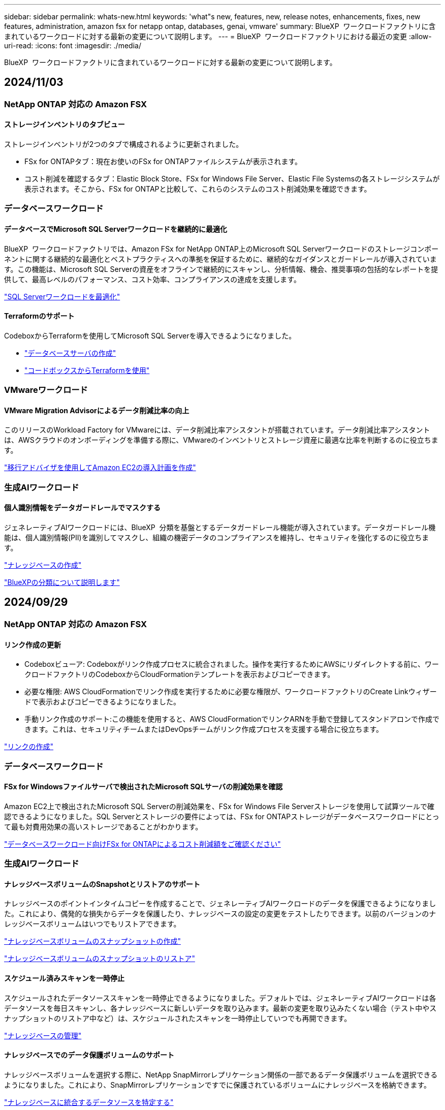 ---
sidebar: sidebar 
permalink: whats-new.html 
keywords: 'what"s new, features, new, release notes, enhancements, fixes, new features, administration, amazon fsx for netapp ontap, databases, genai, vmware' 
summary: BlueXP  ワークロードファクトリに含まれているワークロードに対する最新の変更について説明します。 
---
= BlueXP  ワークロードファクトリにおける最近の変更
:allow-uri-read: 
:icons: font
:imagesdir: ./media/


[role="lead"]
BlueXP  ワークロードファクトリに含まれているワークロードに対する最新の変更について説明します。



== 2024/11/03



=== NetApp ONTAP 対応の Amazon FSX



==== ストレージインベントリのタブビュー

ストレージインベントリが2つのタブで構成されるように更新されました。

* FSx for ONTAPタブ：現在お使いのFSx for ONTAPファイルシステムが表示されます。
* コスト削減を確認するタブ：Elastic Block Store、FSx for Windows File Server、Elastic File Systemsの各ストレージシステムが表示されます。そこから、FSx for ONTAPと比較して、これらのシステムのコスト削減効果を確認できます。




=== データベースワークロード



==== データベースでMicrosoft SQL Serverワークロードを継続的に最適化

BlueXP  ワークロードファクトリでは、Amazon FSx for NetApp ONTAP上のMicrosoft SQL Serverワークロードのストレージコンポーネントに関する継続的な最適化とベストプラクティスへの準拠を保証するために、継続的なガイダンスとガードレールが導入されています。この機能は、Microsoft SQL Serverの資産をオフラインで継続的にスキャンし、分析情報、機会、推奨事項の包括的なレポートを提供して、最高レベルのパフォーマンス、コスト効率、コンプライアンスの達成を支援します。

link:https://docs.netapp.com/us-en/workload-databases/optimize-configurations.html["SQL Serverワークロードを最適化"]



==== Terraformのサポート

CodeboxからTerraformを使用してMicrosoft SQL Serverを導入できるようになりました。

* link:https://docs.netapp.com/us-en/workload-databases/create-database-server.html["データベースサーバの作成"^]
* link:https://docs.netapp.com/us-en/workload-setup-admin/use-codebox.html["コードボックスからTerraformを使用"^]




=== VMwareワークロード



==== VMware Migration Advisorによるデータ削減比率の向上

このリリースのWorkload Factory for VMwareには、データ削減比率アシスタントが搭載されています。データ削減比率アシスタントは、AWSクラウドのオンボーディングを準備する際に、VMwareのインベントリとストレージ資産に最適な比率を判断するのに役立ちます。

https://docs.netapp.com/us-en/workload-vmware/launch-onboarding-advisor-native.html["移行アドバイザを使用してAmazon EC2の導入計画を作成"]



=== 生成AIワークロード



==== 個人識別情報をデータガードレールでマスクする

ジェネレーティブAIワークロードには、BlueXP  分類を基盤とするデータガードレール機能が導入されています。データガードレール機能は、個人識別情報(PII)を識別してマスクし、組織の機密データのコンプライアンスを維持し、セキュリティを強化するのに役立ちます。

link:https://docs.netapp.com/us-en/workload-genai/create-knowledgebase.html#create-and-configure-the-knowledge-base["ナレッジベースの作成"]

link:https://docs.netapp.com/us-en/bluexp-classification/concept-cloud-compliance.html["BlueXPの分類について説明します"^]



== 2024/09/29



=== NetApp ONTAP 対応の Amazon FSX



==== リンク作成の更新

* Codeboxビューア: Codeboxがリンク作成プロセスに統合されました。操作を実行するためにAWSにリダイレクトする前に、ワークロードファクトリのCodeboxからCloudFormationテンプレートを表示およびコピーできます。
* 必要な権限: AWS CloudFormationでリンク作成を実行するために必要な権限が、ワークロードファクトリのCreate Linkウィザードで表示およびコピーできるようになりました。
* 手動リンク作成のサポート:この機能を使用すると、AWS CloudFormationでリンクARNを手動で登録してスタンドアロンで作成できます。これは、セキュリティチームまたはDevOpsチームがリンク作成プロセスを支援する場合に役立ちます。


link:https://docs.netapp.com/us-en/workload-fsx-ontap/create-link.html["リンクの作成"]



=== データベースワークロード



==== FSx for Windowsファイルサーバで検出されたMicrosoft SQLサーバの削減効果を確認

Amazon EC2上で検出されたMicrosoft SQL Serverの削減効果を、FSx for Windows File Serverストレージを使用して試算ツールで確認できるようになりました。SQL Serverとストレージの要件によっては、FSx for ONTAPストレージがデータベースワークロードにとって最も対費用効果の高いストレージであることがわかります。

link:https://docs.netapp.com/us-en/workload-databases/explore-savings.html["データベースワークロード向けFSx for ONTAPによるコスト削減額をご確認ください"^]



=== 生成AIワークロード



==== ナレッジベースボリュームのSnapshotとリストアのサポート

ナレッジベースのポイントインタイムコピーを作成することで、ジェネレーティブAIワークロードのデータを保護できるようになりました。これにより、偶発的な損失からデータを保護したり、ナレッジベースの設定の変更をテストしたりできます。以前のバージョンのナレッジベースボリュームはいつでもリストアできます。

https://docs.netapp.com/us-en/workload-genai/manage-knowledgebase.html#take-a-snapshot-of-a-knowledge-base-volume["ナレッジベースボリュームのスナップショットの作成"]

https://review.docs.netapp.com/us-en/workload-genai_29-sept-24-release/manage-knowledgebase.html#restore-a-snapshot-of-a-knowledge-base-volume["ナレッジベースボリュームのスナップショットのリストア"]



==== スケジュール済みスキャンを一時停止

スケジュールされたデータソーススキャンを一時停止できるようになりました。デフォルトでは、ジェネレーティブAIワークロードは各データソースを毎日スキャンし、各ナレッジベースに新しいデータを取り込みます。最新の変更を取り込みたくない場合（テスト中やスナップショットのリストア中など）は、スケジュールされたスキャンを一時停止していつでも再開できます。

https://docs.netapp.com/us-en/workload-genai/manage-knowledgebase.html["ナレッジベースの管理"]



==== ナレッジベースでのデータ保護ボリュームのサポート

ナレッジベースボリュームを選択する際に、NetApp SnapMirrorレプリケーション関係の一部であるデータ保護ボリュームを選択できるようになりました。これにより、SnapMirrorレプリケーションですでに保護されているボリュームにナレッジベースを格納できます。

https://docs.netapp.com/us-en/workload-genai/identify-data-sources.html["ナレッジベースに統合するデータソースを特定する"]



== 2024/09/19



=== VMwareワークロード



==== VMware Migration Advisorの機能拡張

このリリースのVMware向けワークロードファクトリでは、機能と安定性が強化され、VMware Migration Advisorを使用して移行計画をインポートおよびエクスポートできるようになりました。

https://docs.netapp.com/us-en/workload-vmware/launch-onboarding-advisor-native.html["移行アドバイザを使用してAmazon EC2の導入計画を作成"]



== 2024/09/01



=== NetApp ONTAP 対応の Amazon FSX



==== ストレージ管理用の読み取りモードのサポート

読み取りモードはワークロード工場でのストレージ管理に使用できます。読み取りモードでは、コードとしてのインフラストラクチャテンプレートに特定の変数が入力されるように、読み取り専用権限を追加することで、基本モードのエクスペリエンスが向上します。コードとしてのインフラストラクチャテンプレートは、ワークロードファクトリに変更権限を与えることなく、AWSアカウントから直接実行できます。

link:https://docs.netapp.com/us-en/workload-setup-admin/operational-modes.html["読み取りモードの詳細"]



==== ボリューム削除前のバックアップのサポート

ボリュームを削除する前にバックアップできるようになりました。バックアップは削除されるまでファイルシステムに残ります。

link:https://docs.netapp.com/us-en/workload-fsx-ontap/delete-volume.html["ボリュームを削除する"]



=== データベースワークロード



==== カスタマイズによるコスト削減の詳細

Amazon EC2上のMicrosoft SQL Serverの構成設定を、FSx for Windows File ServerとElastic Block Storeストレージを使用してコスト削減試算ツールでカスタマイズできるようになりました。お客様のストレージ要件によっては、FSx for ONTAPストレージがデータベースワークロードにとって最も対費用効果の高いストレージであることがわかります。

link:https://docs.netapp.com/us-en/workload-databases/explore-savings.html["データベースワークロード向けFSx for ONTAPによるコスト削減額をご確認ください"^]



==== ホームページからSavings Calculatorに移動する

link:https://console.workloads.netapp.com["Workload Factoryコンソール"^]ホームページからSavings Calculatorに移動できるようになりました。まずは、Elastic Block StoreとFSx for Windows File Serverから選択してください。

image:screenshot-explore-savings-home-small.png["Workload Factoryコンソールのホームページのスクリーンショット。新しい[Explore Savings]ボタンが表示されたデータベースタイルの図。ボタンをクリックしてドロップダウンメニューを開きます。ドロップダウンメニューには、Microsoft SQL Server on EBSとMicrosoft SQL Server on FSx for Windows File Serverの2つのオプションがあります。"]



=== VMwareワークロード



==== Amazon EC2への移行

VMwareのワークロードファクトリでは、VMware Migration Advisorを使用したAmazon EC2への移行がサポートされるようになりました。



=== 生成AIワークロード



==== その他のチャンキング戦略

ジェネレーティブAIワークロードで、データソースに対してマルチセンテンスチャンキングとオーバーラップベースのチャンキングがサポートされるようになりました。



==== ナレッジベースごとの専用ボリューム

ジェネレーティブAIワークロードでは、新しいナレッジベースごとに専用のAmazon FSx for NetApp ONTAPボリュームが作成されるようになりました。これにより、ナレッジベースごとに個別のSnapshotポリシーが有効になり、障害やデータポイズニングに対する保護が強化されます。



=== セットアップと管理



==== RSSサブスクリプション

RSSサブスクリプションは、から利用できlink:https://console.workloads.netapp.com/["Workload Factoryコンソール"^]ます。RSSフィードを使用すると、BlueXP  ワークロードファクトリの変更を簡単に把握できます。

image:screenshot-rss-subscribe-button.png["[Workload Factory]コンソールのヘルプドロップダウンメニューのスクリーンショット。RSSを購読するための新しいボタンがドロップダウンメニューにオプションとして表示されます。"]



==== ワークロードごとに1つの権限ポリシーをサポート

Workload FactoryでAWSクレデンシャルを追加する際に、ワークロードおよびストレージ管理ごとに読み取りモードまたは自動モードのいずれか1つの権限ポリシーを選択できるようになりました。

image:screenshot-single-permission-policy-support.png["[Credentials]ページの権限設定セクションのスクリーンショット。ストレージ管理、AIワークロード、データベースワークロード、VMwareワークロードの権限ポリシーの読み取りまたは自動化を選択できます。"]

link:https://docs.netapp.com/us-en/workload-setup-admin/add-credentials.html["AWSクレデンシャルをWorkload Factoryに追加"^]



== 2024/08/04



=== セットアップと管理



==== Terraformのサポート

Terraformは、Amazon FSx for NetApp ONTAPファイルシステムの導入とStorage VMの作成で利用できます。セットアップガイドと管理ガイドに、CodeboxからTerraformを使用する方法が記載されました。

link:https://docs.netapp.com/us-en/workload-setup-admin/use-codebox.html["コードボックスからTerraformを使用"^]



== 2024/07/07



=== セットアップと管理



==== Workload Factoryの初回リリース

BlueXP Workload Factory for AWSは、Amazon FSx for NetApp ONTAPファイルシステムを使用してワークロードを最適化するために設計された、強力なライフサイクル管理プラットフォームです。Workload FactoryとFSx for ONTAPを使用して合理化できるワークロードには、データベース、VMware Cloud on AWSへの移行、AIチャットボットなどがあります。
